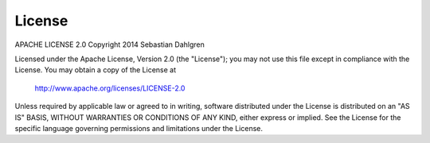 License
=======

APACHE LICENSE 2.0
Copyright 2014 Sebastian Dahlgren

Licensed under the Apache License, Version 2.0 (the "License");
you may not use this file except in compliance with the License.
You may obtain a copy of the License at

   `http://www.apache.org/licenses/LICENSE-2.0 <http://www.apache.org/licenses/LICENSE-2.0>`_

Unless required by applicable law or agreed to in writing, software
distributed under the License is distributed on an "AS IS" BASIS,
WITHOUT WARRANTIES OR CONDITIONS OF ANY KIND, either express or implied.
See the License for the specific language governing permissions and
limitations under the License.